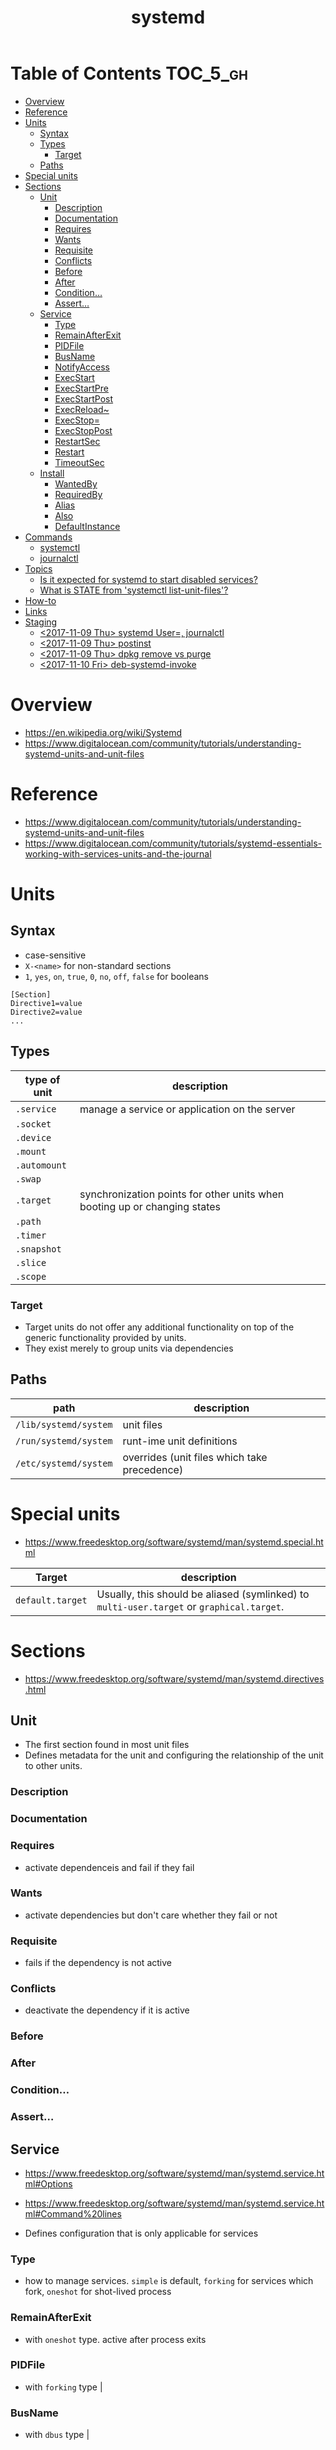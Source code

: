 #+TITLE: systemd

* Table of Contents :TOC_5_gh:
- [[#overview][Overview]]
- [[#reference][Reference]]
- [[#units][Units]]
  - [[#syntax][Syntax]]
  - [[#types][Types]]
    - [[#target][Target]]
  - [[#paths][Paths]]
- [[#special-units][Special units]]
- [[#sections][Sections]]
  - [[#unit][Unit]]
    - [[#description][Description]]
    - [[#documentation][Documentation]]
    - [[#requires][Requires]]
    - [[#wants][Wants]]
    - [[#requisite][Requisite]]
    - [[#conflicts][Conflicts]]
    - [[#before][Before]]
    - [[#after][After]]
    - [[#condition][Condition...]]
    - [[#assert][Assert...]]
  - [[#service][Service]]
    - [[#type][Type]]
    - [[#remainafterexit][RemainAfterExit]]
    - [[#pidfile][PIDFile]]
    - [[#busname][BusName]]
    - [[#notifyaccess][NotifyAccess]]
    - [[#execstart][ExecStart]]
    - [[#execstartpre][ExecStartPre]]
    - [[#execstartpost][ExecStartPost]]
    - [[#execreload][ExecReload~]]
    - [[#execstop][ExecStop=]]
    - [[#execstoppost][ExecStopPost]]
    - [[#restartsec][RestartSec]]
    - [[#restart][Restart]]
    - [[#timeoutsec][TimeoutSec]]
  - [[#install][Install]]
    - [[#wantedby][WantedBy]]
    - [[#requiredby][RequiredBy]]
    - [[#alias][Alias]]
    - [[#also][Also]]
    - [[#defaultinstance][DefaultInstance]]
- [[#commands][Commands]]
  - [[#systemctl][systemctl]]
  - [[#journalctl][journalctl]]
- [[#topics][Topics]]
  - [[#is-it-expected-for-systemd-to-start-disabled-services][Is it expected for systemd to start disabled services?]]
  - [[#what-is-state-from-systemctl-list-unit-files][What is STATE from 'systemctl list-unit-files'?]]
- [[#how-to][How-to]]
- [[#links][Links]]
- [[#staging][Staging]]
  - [[#2017-11-09-thu-systemd-user-journalctl][<2017-11-09 Thu> systemd User=, journalctl]]
  - [[#2017-11-09-thu-postinst][<2017-11-09 Thu> postinst]]
  - [[#2017-11-09-thu-dpkg-remove-vs-purge][<2017-11-09 Thu> dpkg remove vs purge]]
  - [[#2017-11-10-fri-deb-systemd-invoke][<2017-11-10 Fri> deb-systemd-invoke]]

* Overview
- https://en.wikipedia.org/wiki/Systemd
- https://www.digitalocean.com/community/tutorials/understanding-systemd-units-and-unit-files

[[file:img/screenshot_2017-11-09_15-47-44.png]]


* Reference
- https://www.digitalocean.com/community/tutorials/understanding-systemd-units-and-unit-files
- https://www.digitalocean.com/community/tutorials/systemd-essentials-working-with-services-units-and-the-journal

* Units
** Syntax
- case-sensitive
- ~X-<name>~ for non-standard sections
- ~1~, ~yes~, ~on~, ~true~, ~0~, ~no~, ~off~, ~false~ for booleans

#+BEGIN_EXAMPLE
  [Section]
  Directive1=value
  Directive2=value
  ...
#+END_EXAMPLE

** Types
| type of unit | description                                                               |
|--------------+---------------------------------------------------------------------------|
| ~.service~   | manage a service or application on the server                             |
| ~.socket~    |                                                                           |
| ~.device~    |                                                                           |
| ~.mount~     |                                                                           |
| ~.automount~ |                                                                           |
| ~.swap~      |                                                                           |
| ~.target~    | synchronization points for other units when booting up or changing states |
| ~.path~      |                                                                           |
| ~.timer~     |                                                                           |
| ~.snapshot~  |                                                                           |
| ~.slice~     |                                                                           |
| ~.scope~     |                                                                           |

*** Target
- Target units do not offer any additional functionality on top of the generic functionality provided by units.
- They exist merely to group units via dependencies

** Paths
| path                  | description                                  |
|-----------------------+----------------------------------------------|
| ~/lib/systemd/system~ | unit files                                   |
| ~/run/systemd/system~ | runt-ime unit definitions                    |
| ~/etc/systemd/system~ | overrides (unit files which take precedence) |

* Special units
- https://www.freedesktop.org/software/systemd/man/systemd.special.html

| Target           | description                                                                               |
|------------------+-------------------------------------------------------------------------------------------|
| ~default.target~ | Usually, this should be aliased (symlinked) to ~multi-user.target~ or ~graphical.target~. |

[[file:img/screenshot_2017-11-26_09-40-34.png]]

* Sections
- https://www.freedesktop.org/software/systemd/man/systemd.directives.html

** Unit
- The first section found in most unit files
- Defines metadata for the unit and configuring the relationship of the unit to other units.

*** Description
*** Documentation
*** Requires
- activate dependenceis and fail if they fail
*** Wants
- activate dependencies but don't care whether they fail or not
*** Requisite
- fails if the dependency is not active
*** Conflicts
- deactivate the dependency if it is active
*** Before
*** After
*** Condition...
*** Assert...

** Service
- https://www.freedesktop.org/software/systemd/man/systemd.service.html#Options
- https://www.freedesktop.org/software/systemd/man/systemd.service.html#Command%20lines

- Defines configuration that is only applicable for services

*** Type
- how to manage services. ~simple~ is default, ~forking~ for services which fork, ~oneshot~ for shot-lived process
*** RemainAfterExit
- with ~oneshot~ type. active after process exits                                                                  
*** PIDFile
- with ~forking~ type                                                                                              |
*** BusName
- with ~dbus~ type                                                                                                 |
*** NotifyAccess
- with ~notify~ type                                                                                               |

*** ExecStart
- if path to command starts with ~-~, systemd considers active even if it's failed
*** ExecStartPre
*** ExecStartPost
*** ExecReload~
*** ExecStop=
- if not given, the process will be killed when stopped

*** ExecStopPost
*** RestartSec
*** Restart
- ~always~, ~on-success~, ~on-failure~, ~on-abnormal~, ~on-abort~, ~on-watchdog~

[[file:img/screenshot_2017-11-09_16-14-09.png]]

*** TimeoutSec
- When stopping, after waiting ~n~ seconds, systemd kills the process

** Install
- The last section is often
- optional
- Defines the behavior or a unit if it is /enabled/ or /disabled/
- *Enabling a unit marks it to be automatically started at boot.*

*** WantedBy
For ~sshd.service~,
#+BEGIN_EXAMPLE
  [Unit]
  ...
  [Service]
  ...
  [Install]
  WantedBy=multi-user.target
#+END_EXAMPLE

When enabling ~sshd.service~, systemd adds it to ~multi-user.target~ by following:
#+BEGIN_SRC shell
  ln -s '/usr/lib/systemd/system/sshd.service' '/etc/systemd/system/multi-user.target/wants/sshd.service'
#+END_SRC

*** RequiredBy
*** Alias
*** Also
*** DefaultInstance

* Commands
** systemctl
#+BEGIN_SRC shell
  systemctl start <name>.service
  systemctl stop <name>.service
  systemctl restart <name>.service
  systemctl reload <name>.service      # reload some configs while running
  systemctl enable <name>.service      # make service start at boot
  systemctl disable <name>.service

  systemctl status <name>.service      # overview
  systemctl show <name>.service        # low-level details
  systemctl list-dependencies <name>.service

  systemctl list-units                 # only active
  systemctl list-units --all           # all loaded
  systemctl list-unit-files            # all installed

  systemctl cat <name>.service         # contents of unit file
  systemctl edit <name>.service        # edit override for unit file
  systemctl edit --full <name>.service # edit unit file

  systemctl daemon-reload              # reload after edit

  systemctl list-unit-files --type=target
  systemctl get-default
#+END_SRC

** journalctl
#+BEGIN_SRC shell
  journalctl                   # all
  journalctl -b                # current boot
  journalctl -k                # only kernel messages
  journalctl -u <name>.service # unit
  journalctl -f                # follow, like tail -f
#+END_SRC

* Topics
** Is it expected for systemd to start disabled services?
- https://stackoverflow.com/questions/39086459/is-it-expected-for-systemd-to-start-disabled-services

#+BEGIN_QUOTE
The ~systemctl enable~ and ~systemctl disable~ operations *configure auto-starting* of a unit.
#+END_QUOTE

So, starting a unit without enabling it is valid.

** What is STATE from 'systemctl list-unit-files'?
- https://www.linux.com/learn/understanding-and-using-systemd

#+BEGIN_SRC shell
  $ systemctl list-unit-files --type=service
  UNIT FILE              STATE
  [...]
  chronyd.service        enabled
  clamd@.service         static
  clamd@scan.service     disabled
#+END_SRC

- ~enabled~  :: it has a symlink in a .wants directory.
- ~disabled~ :: it does not.
- ~static~   :: the service is missing the ~[Install]~ section in its init script,
   so you cannot enable or disable it. Static services are usually dependencies of other services, and are controlled automatically. 

* How-to
* Links
* Staging
** TODO <2017-11-09 Thu> systemd User=, journalctl
- https://superuser.com/questions/1169906/systemd-bug-stdout-not-tagged-as-belonging-to-unit-when-non-root-user-specifie
- https://github.com/systemd/systemd/issues/1347#issuecomment-142438353 

** TODO <2017-11-09 Thu> postinst
- /var/lib/dpkg/info/foo.postinst

#+BEGIN_SRC shell
  # End automatically added section
  # Automatically added by dh_systemd_enable
  # This will only remove masks created by d-s-h on package removal.
  deb-systemd-helper unmask foo.service >/dev/null || true

  # was-enabled defaults to true, so new installations run enable.
  if deb-systemd-helper --quiet was-enabled foo.service; then
    # Enables the unit on first installation, creates new
    # symlinks on upgrades if the unit file has changed.
    deb-systemd-helper enable foo.service >/dev/null || true
  else
    # Update the statefile to add new symlinks (if any), which need to be
    # cleaned up on purge. Also remove old symlinks.
    deb-systemd-helper update-state foo.service >/dev/null || true
  fi
  # End automatically added section
  # Automatically added by dh_installinit
  if [ "$1" = "configure" ] || [ "$1" = "abort-upgrade" ]; then
    if [ -x "/etc/init.d/foo" ]; then
      update-rc.d foo defaults >/dev/null
    fi
    if [ -x "/etc/init.d/foo" ] || [ -e "/etc/init/foo.conf" ]; then
      invoke-rc.d foo start || exit $?
    fi
  fi
  # End automatically added section
  # Automatically added by dh_systemd_start
  if [ -d /run/systemd/system ]; then
    systemctl --system daemon-reload >/dev/null || true
    deb-systemd-invoke start foo.service >/dev/null || true
  fi
  # End automatically added sectio
#+END_SRC

** TODO <2017-11-09 Thu> dpkg remove vs purge
[[file:img/screenshot_2017-11-09_21-48-41.png]]

** TODO <2017-11-10 Fri> deb-systemd-invoke
- https://dev.parrotsec.org/parrot/init-system-helpers/blob/master/script/deb-systemd-invoke#L80
- https://major.io/2016/05/05/preventing-ubuntu-16-04-starting-daemons-package-installed/
- policy-rc.d
